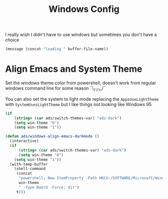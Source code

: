 #+title: Windows Config
#+PROPERTY: header-args:emacs-lisp :tangle ./windows.el :results none
I really wish I didn't have to use windows but sometimes you don't have a choice

#+begin_src emacs-lisp
(message (concat "loading " buffer-file-name))
#+end_src


* Align Emacs and System Theme
Set the windows theme color from powershell, doesn't work from regular windows command line for some reason ¯\_(ツ)_/¯

You can also set the system to light mode replacing the ~AppsUseLightTheme~ with ~SystemUsesLightTheme~ but I like things not looking like Windows 95

#+begin_src emacs-lisp
(if
    (string= (car ads/switch-themes-var) "ads-dark")
    (setq win-theme "0")
    (setq win-theme "1"))

(defun ads/windows-align-emacs-darkmode ()
  (interactive)
  (if
      (string= (car ads/switch-themes-var) "ads-dark")
      (setq win-theme "0")
    (setq win-theme "1"))
  (with-temp-buffer
    (shell-command
     (concat
      "powershell; New-ItemProperty -Path HKCU:/SOFTWARE/Microsoft/Windows/CurrentVersion/Themes/Personalize -Name AppsUseLightTheme -Value "
      win-theme
      " -Type Dword -Force; dir")
     t)))
#+end_src

